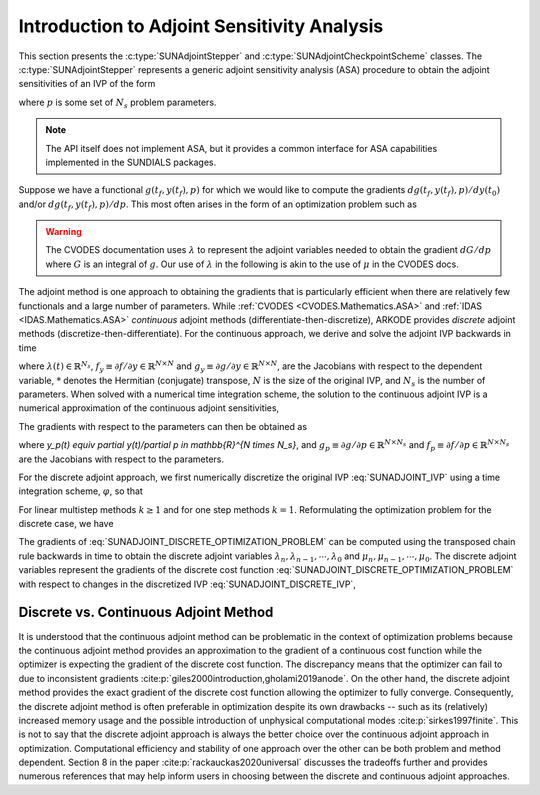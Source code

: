 .. ----------------------------------------------------------------
   SUNDIALS Copyright Start
   Copyright (c) 2002-2025, Lawrence Livermore National Security
   and Southern Methodist University.
   All rights reserved.

   See the top-level LICENSE and NOTICE files for details.

   SPDX-License-Identifier: BSD-3-Clause
   SUNDIALS Copyright End
   ----------------------------------------------------------------

.. _SUNAdjoint.Introduction:

Introduction to Adjoint Sensitivity Analysis
============================================

This section presents the :c:type:`SUNAdjointStepper` and
:c:type:`SUNAdjointCheckpointScheme` classes. The :c:type:`SUNAdjointStepper`
represents a generic adjoint sensitivity analysis (ASA) procedure to obtain the adjoint
sensitivities of an IVP of the form

.. math::
   \dot{y}(t) = f(t, y, p), \qquad y(t_0) = y_0(p), \qquad y \in \mathbb{R}^N,
   :label: SUNADJOINT_IVP

where :math:`p` is some set of :math:`N_s` problem parameters.

.. note::
   The API itself does not implement ASA, but it provides a common
   interface for ASA capabilities implemented in the SUNDIALS packages.

Suppose we have a functional :math:`g(t_f, y(t_f), p)` for which we would like to compute the gradients
:math:`dg(t_f, y(t_f), p)/dy(t_0)` and/or :math:`dg(t_f, y(t_f), p)/dp`.
This most often arises in the form of an optimization problem such as

.. math::
   \min_{y(t_0), p} g(t_f, y(t_f), p)
   :label: SUNADJOINT_OPTIMIZATION_PROBLEM


.. warning::
   The CVODES documentation uses :math:`\lambda` to represent the adjoint variables needed
   to obtain the gradient :math:`dG/dp` where :math:`G` is an integral of :math:`g`.
   Our use of :math:`\lambda` in the following is akin to the use of :math:`\mu` in the CVODES docs.

The adjoint method is one approach to obtaining the gradients that is particularly efficient when
there are relatively few functionals and a large number of parameters. While :ref:`CVODES
<CVODES.Mathematics.ASA>` and :ref:`IDAS <IDAS.Mathematics.ASA>` *continuous* adjoint methods
(differentiate-then-discretize), ARKODE provides *discrete* adjoint methods
(discretize-then-differentiate). For the continuous approach, we derive and solve the adjoint IVP
backwards in time

.. math::
   \dot{\lambda}(t) = -f_y^*(t, y, p) \lambda,\quad \lambda(t_F) = g_y^*(t_f, y(t_f), p)
   :label: SUNADJOINT_CONTINUOUS_ADJOINT_IVP

where :math:`\lambda(t) \in \mathbb{R}^{N_s}`,
:math:`f_y \equiv \partial f/\partial y \in \mathbb{R}^{N \times N}` and
:math:`g_y \equiv \partial g/\partial y \in \mathbb{R}^{N \times N}`,
are the Jacobians with respect to the dependent variable, :math:`*` denotes the
Hermitian (conjugate) transpose, :math:`N` is the size of the original IVP, and
:math:`N_s` is the number of parameters. When solved with a numerical time
integration scheme, the solution to the continuous adjoint IVP is a numerical
approximation of the continuous adjoint sensitivities,

.. math::
   \lambda(t_n) \approx g_y(t_f, y(t_n), p), \quad \lambda(t_0) \approx g_y(t_f, y(t_0), p).
   :label: SUNADJOINT_CONTINUOUS_ADJOINT_SOLUTION

The gradients with respect to the parameters can then be obtained as

.. math::
   \frac{d g(t_f, y(t_n), p)}{dp} = \lambda^*(t_n) y_p(t_n) + g_p(t_f, y(t_n), p) + \int_{t_n}^{t_f} \lambda^*(t) f_p(t, y(t_n), p)~ dt,
   :label: SUNADJOINT_CONTINUOUS_PARAMETER_GRADIENT

where `y_p(t) \equiv \partial y(t)/\partial p \in \mathbb{R}^{N \times N_s}`, and
:math:`g_p \equiv \partial g/\partial p \in \mathbb{R}^{N \times N_s}` and
:math:`f_p \equiv \partial f/\partial p \in \mathbb{R}^{N \times N_s}` are the
Jacobians with respect to the parameters.

For the discrete adjoint approach, we first numerically discretize the original IVP :eq:`SUNADJOINT_IVP`
using a time integration scheme, :math:`\varphi`, so that

.. math::
   y_0 = y(t_0),\quad y_n = \varphi(y_{n-k}, \cdots, y_{n-1}, p), \quad k = n, \cdots, 1.
   :label: SUNADJOINT_DISCRETE_IVP

For linear multistep methods :math:`k \geq 1` and for one step methods :math:`k = 1`.
Reformulating the optimization problem for the discrete case, we have

.. math::
   \min_{y_0, p} g(t_f, y_n, p)
   :label: SUNADJOINT_DISCRETE_OPTIMIZATION_PROBLEM

The gradients of :eq:`SUNADJOINT_DISCRETE_OPTIMIZATION_PROBLEM` can be computed using the transposed chain
rule backwards in time to obtain the discrete adjoint variables :math:`\lambda_n, \lambda_{n-1}, \cdots, \lambda_0`
and :math:`\mu_n, \mu_{n-1}, \cdots, \mu_0`.
The discrete adjoint variables represent the gradients of the discrete cost function
:eq:`SUNADJOINT_DISCRETE_OPTIMIZATION_PROBLEM` with respect to
changes in the discretized IVP :eq:`SUNADJOINT_DISCRETE_IVP`,

.. math::
   \frac{dg}{dy_n} = \lambda_n , \quad \frac{dg}{dp} = \mu_n + \lambda_n^* \left(\frac{\partial y_0}{\partial p} \right).
   :label: SUNADJOINT_DISCRETE_ADJOINT_GRADIENTS


.. _SUNAdjoint.DiscreteContinuous:

Discrete vs. Continuous Adjoint Method
--------------------------------------

It is understood that the continuous adjoint method can be problematic in the context of
optimization problems because the continuous adjoint method provides an approximation to the
gradient of a continuous cost function while the optimizer is expecting the gradient of the discrete
cost function. The discrepancy means that the optimizer can fail to due to inconsistent gradients
:cite:p:`giles2000introduction,gholami2019anode`. On the other hand, the discrete adjoint method
provides the exact gradient of the discrete cost function allowing the optimizer to fully converge.
Consequently, the discrete adjoint method is often preferable in optimization despite its own
drawbacks -- such as its (relatively) increased memory usage and the possible introduction of
unphysical computational modes :cite:p:`sirkes1997finite`. This is not to say that the discrete
adjoint approach is always the better choice over the continuous adjoint approach in optimization.
Computational efficiency and stability of one approach over the other can be both problem and method
dependent. Section 8 in the paper :cite:p:`rackauckas2020universal` discusses the tradeoffs further
and provides numerous references that may help inform users in choosing between the discrete and
continuous adjoint approaches.
